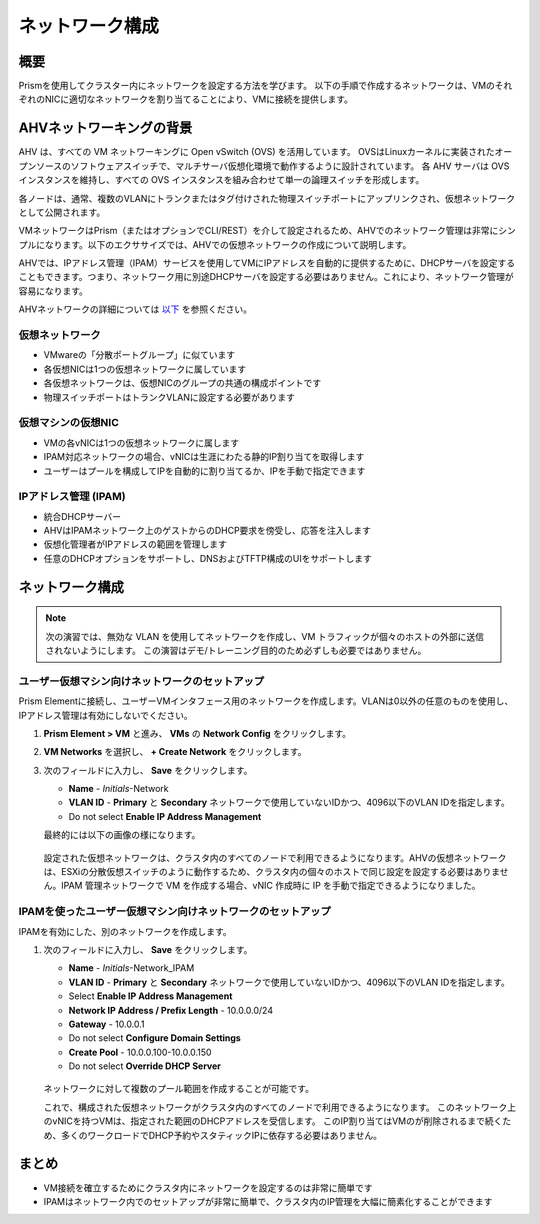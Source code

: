 .. _lab_network_configuration:

------------------------------
ネットワーク構成
------------------------------

概要
++++++++

Prismを使用してクラスター内にネットワークを設定する方法を学びます。 以下の手順で作成するネットワークは、VMのそれぞれのNICに適切なネットワークを割り当てることにより、VMに接続を提供します。

AHVネットワーキングの背景
+++++++++++++++++++++++++

AHV は、すべての VM ネットワーキングに Open vSwitch (OVS) を活用しています。
OVSはLinuxカーネルに実装されたオープンソースのソフトウェアスイッチで、マルチサーバ仮想化環境で動作するように設計されています。
各 AHV サーバは OVS インスタンスを維持し、すべての OVS インスタンスを組み合わせて単一の論理スイッチを形成します。

各ノードは、通常、複数のVLANにトランクまたはタグ付けされた物理スイッチポートにアップリンクされ、仮想ネットワークとして公開されます。

VMネットワークはPrism（またはオプションでCLI/REST）を介して設定されるため、AHVでのネットワーク管理は非常にシンプルになります。以下のエクササイズでは、AHVでの仮想ネットワークの作成について説明します。

AHVでは、IPアドレス管理（IPAM）サービスを使用してVMにIPアドレスを自動的に提供するために、DHCPサーバを設定することもできます。つまり、ネットワーク用に別途DHCPサーバを設定する必要はありません。これにより、ネットワーク管理が容易になります。

AHVネットワークの詳細については `以下 <https://nutanixbible.com/#anchor-book-of-ahv-networking>`_ を参照ください。

仮想ネットワーク
................

- VMwareの「分散ポートグループ」に似ています
- 各仮想NICは1つの仮想ネットワークに属しています
- 各仮想ネットワークは、仮想NICのグループの共通の構成ポイントです
- 物理スイッチポートはトランクVLANに設定する必要があります

.. figure:: images/network_config_01.png
.. figure:: images/network_config_001.png

仮想マシンの仮想NIC
...................

- VMの各vNICは1つの仮想ネットワークに属します
- IPAM対応ネットワークの場合、vNICは生涯にわたる静的IP割り当てを取得します
- ユーザーはプールを構成してIPを自動的に割り当てるか、IPを手動で指定できます

.. figure:: images/network_config_02.png

IPアドレス管理 (IPAM)
............................

- 統合DHCPサーバー
- AHVはIPAMネットワーク上のゲストからのDHCP要求を傍受し、応答を注入します
- 仮想化管理者がIPアドレスの範囲を管理します
- 任意のDHCPオプションをサポートし、DNSおよびTFTP構成のUIをサポートします

.. figure:: images/network_config_03.png

ネットワーク構成
+++++++++++++++++

.. note::

   次の演習では、無効な VLAN を使用してネットワークを作成し、VM トラフィックが個々のホストの外部に送信されないようにします。
   この演習はデモ/トレーニング目的のため必ずしも必要ではありません。　

ユーザー仮想マシン向けネットワークのセットアップ
.....................

Prism Elementに接続し、ユーザーVMインタフェース用のネットワークを作成します。VLANは0以外の任意のものを使用し、IPアドレス管理は有効にしないでください。

#. **Prism Element > VM** と進み、 **VMs** の **Network Config** をクリックします。

#. **VM Networks** を選択し、 **+ Create Network** をクリックします。

#. 次のフィールドに入力し、 **Save** をクリックします。

   - **Name** - *Initials*-Network
   - **VLAN ID** - **Primary** と **Secondary** ネットワークで使用していないIDかつ、4096以下のVLAN IDを指定します。
   - Do not select **Enable IP Address Management**

   最終的には以下の画像の様になります。

   .. figure:: images/network_config_04.png

   設定された仮想ネットワークは、クラスタ内のすべてのノードで利用できるようになります。AHVの仮想ネットワークは、ESXiの分散仮想スイッチのように動作するため、クラスタ内の個々のホストで同じ設定を設定する必要はありません。IPAM 管理ネットワークで VM を作成する場合、vNIC 作成時に IP を手動で指定できるようになりました。

IPAMを使ったユーザー仮想マシン向けネットワークのセットアップ
...............................

IPAMを有効にした、別のネットワークを作成します。

#. 次のフィールドに入力し、 **Save** をクリックします。

   - **Name** - *Initials*-Network_IPAM
   - **VLAN ID** - **Primary** と **Secondary** ネットワークで使用していないIDかつ、4096以下のVLAN IDを指定します。
   - Select **Enable IP Address Management**
   - **Network IP Address / Prefix Length** - 10.0.0.0/24
   - **Gateway** - 10.0.0.1
   - Do not select **Configure Domain Settings**
   - **Create Pool** - 10.0.0.100-10.0.0.150
   - Do not select **Override DHCP Server**

   .. figure:: images/network_config_03.png

   .. note::

   ネットワークに対して複数のプール範囲を作成することが可能です。

   これで、構成された仮想ネットワークがクラスタ内のすべてのノードで利用できるようになります。
   このネットワーク上のvNICを持つVMは、指定された範囲のDHCPアドレスを受信します。
   このIP割り当てはVMのが削除されるまで続くため、多くのワークロードでDHCP予約やスタティックIPに依存する必要はありません。

まとめ
+++++++++

- VM接続を確立するためにクラスタ内にネットワークを設定するのは非常に簡単です
- IPAMはネットワーク内でのセットアップが非常に簡単で、クラスタ内のIP管理を大幅に簡素化することができます
